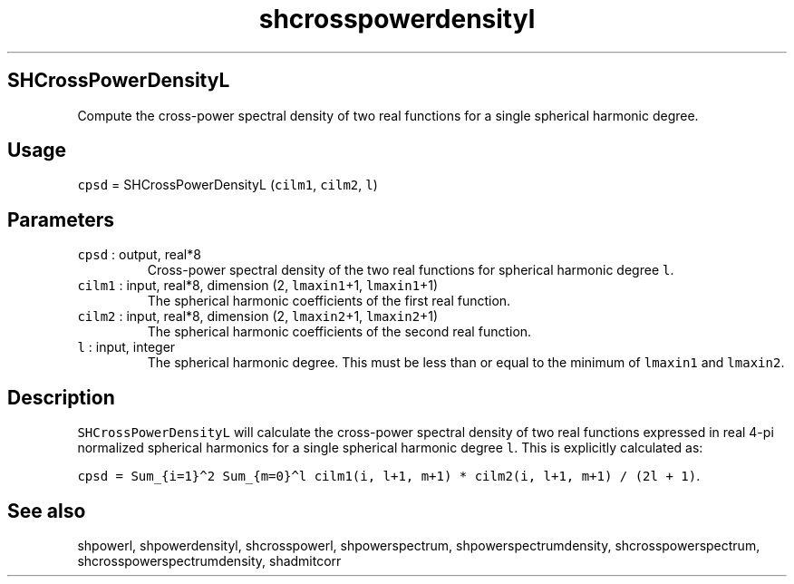 .\" Automatically generated by Pandoc 2.5
.\"
.TH "shcrosspowerdensityl" "1" "2017\-11\-28" "Fortran 95" "SHTOOLS 4.4"
.hy
.SH SHCrossPowerDensityL
.PP
Compute the cross\-power spectral density of two real functions for a
single spherical harmonic degree.
.SH Usage
.PP
\f[C]cpsd\f[R] = SHCrossPowerDensityL (\f[C]cilm1\f[R], \f[C]cilm2\f[R],
\f[C]l\f[R])
.SH Parameters
.TP
.B \f[C]cpsd\f[R] : output, real*8
Cross\-power spectral density of the two real functions for spherical
harmonic degree \f[C]l\f[R].
.TP
.B \f[C]cilm1\f[R] : input, real*8, dimension (2, \f[C]lmaxin1\f[R]+1, \f[C]lmaxin1\f[R]+1)
The spherical harmonic coefficients of the first real function.
.TP
.B \f[C]cilm2\f[R] : input, real*8, dimension (2, \f[C]lmaxin2\f[R]+1, \f[C]lmaxin2\f[R]+1)
The spherical harmonic coefficients of the second real function.
.TP
.B \f[C]l\f[R] : input, integer
The spherical harmonic degree.
This must be less than or equal to the minimum of \f[C]lmaxin1\f[R] and
\f[C]lmaxin2\f[R].
.SH Description
.PP
\f[C]SHCrossPowerDensityL\f[R] will calculate the cross\-power spectral
density of two real functions expressed in real 4\-pi normalized
spherical harmonics for a single spherical harmonic degree \f[C]l\f[R].
This is explicitly calculated as:
.PP
\f[C]cpsd = Sum_{i=1}\[ha]2 Sum_{m=0}\[ha]l cilm1(i, l+1, m+1) * cilm2(i, l+1, m+1) / (2l + 1)\f[R].
.SH See also
.PP
shpowerl, shpowerdensityl, shcrosspowerl, shpowerspectrum,
shpowerspectrumdensity, shcrosspowerspectrum,
shcrosspowerspectrumdensity, shadmitcorr
